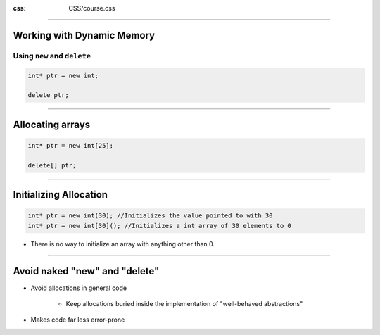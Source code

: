 .. title:: New and Delete

:css: CSS/course.css

----

Working with Dynamic Memory
===========================

Using ``new`` and ``delete``
----------------------------

.. code:: C++

    int* ptr = new int;

    delete ptr;

----

Allocating arrays
=================

.. code:: C++ 

    int* ptr = new int[25];

    delete[] ptr;

----

Initializing Allocation
=======================

.. code:: C++

    int* ptr = new int(30); //Initializes the value pointed to with 30
    int* ptr = new int[30](); //Initializes a int array of 30 elements to 0

* There is no way to initialize an array with anything other than 0. 

----

Avoid naked "new" and "delete"
==============================

* Avoid allocations in general code
   
   * Keep allocations buried inside the implementation of "well-behaved abstractions"

* Makes code far less error-prone 

